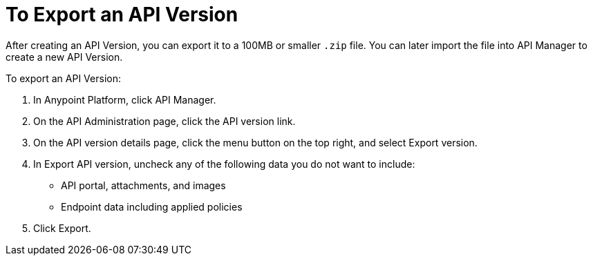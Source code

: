 = To Export an API Version

After creating an API Version, you can export it to a 100MB or smaller `.zip` file. You can later import the file into API Manager to create a new API Version.

To export an API Version:

. In Anypoint Platform, click API Manager.
. On the API Administration page, click the API version link.
. On the API version details page, click the menu button on the top right, and select Export version.
. In Export API version, uncheck any of the following data you do not want to include:
+
* API portal, attachments, and images
+
* Endpoint data including applied policies
+
. Click Export.


